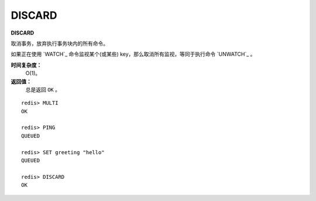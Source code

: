 .. _discard:

DISCARD
=========

**DISCARD**

取消事务，放弃执行事务块内的所有命令。

如果正在使用 `WATCH`_ 命令监视某个(或某些) key，那么取消所有监视，等同于执行命令 `UNWATCH`_ 。

**时间复杂度：**
    O(1)。

**返回值：**
    总是返回 ``OK`` 。

::

    redis> MULTI
    OK

    redis> PING
    QUEUED

    redis> SET greeting "hello"
    QUEUED

    redis> DISCARD
    OK
